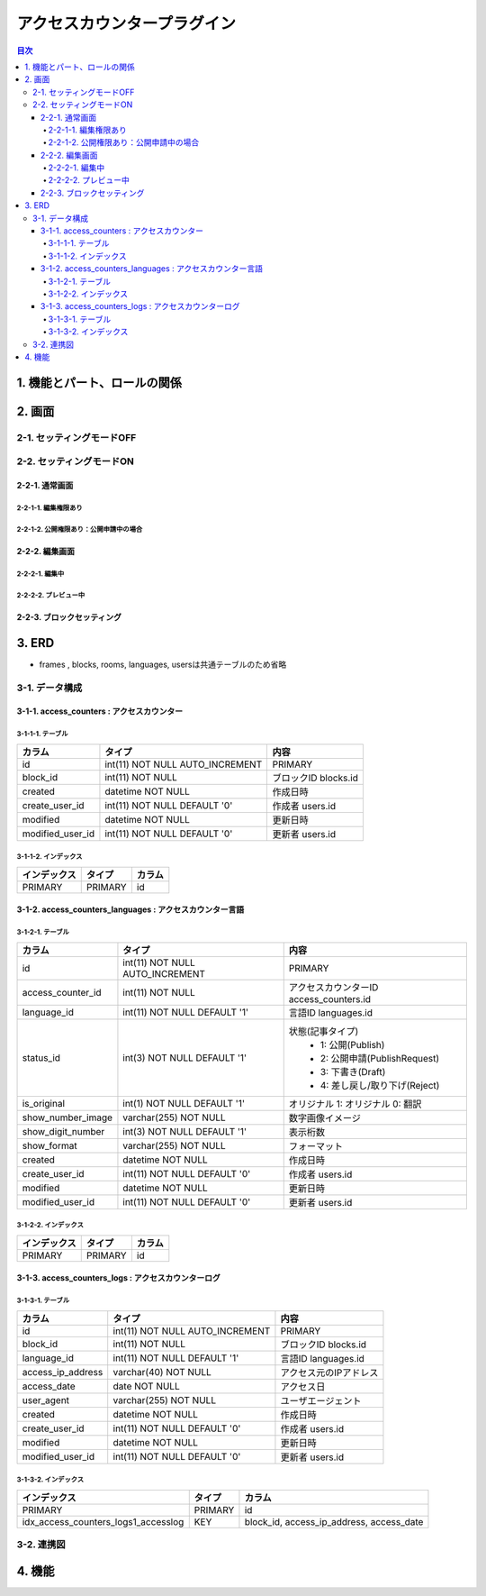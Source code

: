 ############################
アクセスカウンタープラグイン
############################

.. contents:: 目次
   :local:

*****************************
1. 機能とパート、ロールの関係
*****************************


*****************************
2. 画面
*****************************

=============================
2-1. セッティングモードOFF
=============================


=============================
2-2. セッティングモードON
=============================

-----------------------------
2-2-1. 通常画面
-----------------------------

^^^^^^^^^^^^^^^^^^^^^^^^^^^^^
2-2-1-1. 編集権限あり
^^^^^^^^^^^^^^^^^^^^^^^^^^^^^

^^^^^^^^^^^^^^^^^^^^^^^^^^^^^^^^^^^^^^^^
2-2-1-2. 公開権限あり：公開申請中の場合
^^^^^^^^^^^^^^^^^^^^^^^^^^^^^^^^^^^^^^^^



-----------------------------
2-2-2. 編集画面
-----------------------------

^^^^^^^^^^^^^^^^^^^^^^^^^^^^^
2-2-2-1. 編集中
^^^^^^^^^^^^^^^^^^^^^^^^^^^^^



^^^^^^^^^^^^^^^^^^^^^^^^^^^^^
2-2-2-2. プレビュー中
^^^^^^^^^^^^^^^^^^^^^^^^^^^^^


-----------------------------
2-2-3. ブロックセッティング
-----------------------------




*****************************
3. ERD
*****************************

* frames , blocks, rooms, languages, usersは共通テーブルのため省略

=============================
3-1. データ構成
=============================

--------------------------------------------
3-1-1. access_counters : アクセスカウンター
--------------------------------------------

^^^^^^^^^^^^^^^^^^^^^^^^^^^^^
3-1-1-1. テーブル
^^^^^^^^^^^^^^^^^^^^^^^^^^^^^
+-----------------------+------------------------------------+------------------------------------------------+
| カラム                | タイプ                             | 内容                                           |
+=======================+====================================+================================================+
| id                    | int(11) NOT NULL AUTO_INCREMENT    | PRIMARY                                        |
+-----------------------+------------------------------------+------------------------------------------------+
| block_id              | int(11) NOT NULL                   | ブロックID blocks.id                           |
+-----------------------+------------------------------------+------------------------------------------------+
| created               | datetime NOT NULL                  | 作成日時                                       |
+-----------------------+------------------------------------+------------------------------------------------+
| create_user_id        | int(11) NOT NULL DEFAULT '0'       | 作成者 users.id                                |
+-----------------------+------------------------------------+------------------------------------------------+
| modified              | datetime NOT NULL                  | 更新日時                                       |
+-----------------------+------------------------------------+------------------------------------------------+
| modified_user_id      | int(11) NOT NULL DEFAULT '0'       | 更新者 users.id                                |
+-----------------------+------------------------------------+------------------------------------------------+

^^^^^^^^^^^^^^^^^^^^^^^^^^^^^
3-1-1-2. インデックス
^^^^^^^^^^^^^^^^^^^^^^^^^^^^^
+-----------------------------------------------+-----------------------+-----------------------+
| インデックス                                  | タイプ                | カラム                |
+===============================================+=======================+=======================+
| PRIMARY                                       | PRIMARY               | id                    |
+-----------------------------------------------+-----------------------+-----------------------+


----------------------------------------------------------
3-1-2. access_counters_languages : アクセスカウンター言語
----------------------------------------------------------

^^^^^^^^^^^^^^^^^^^^^^^^^^^^^
3-1-2-1. テーブル
^^^^^^^^^^^^^^^^^^^^^^^^^^^^^
+-----------------------+------------------------------------+------------------------------------------------+
| カラム                | タイプ                             | 内容                                           |
+=======================+====================================+================================================+
| id                    | int(11) NOT NULL AUTO_INCREMENT    | PRIMARY                                        |
+-----------------------+------------------------------------+------------------------------------------------+
| access_counter_id     | int(11) NOT NULL                   | アクセスカウンターID access_counters.id        |
+-----------------------+------------------------------------+------------------------------------------------+
| language_id           | int(11) NOT NULL DEFAULT '1'       | 言語ID languages.id                            |
+-----------------------+------------------------------------+------------------------------------------------+
| status_id             | int(3) NOT NULL DEFAULT '1'        | 状態(記事タイプ)                               |
|                       |                                    |  * 1: 公開(Publish)                            |
|                       |                                    |  * 2: 公開申請(PublishRequest)                 |
|                       |                                    |  * 3: 下書き(Draft)                            |
|                       |                                    |  * 4: 差し戻し/取り下げ(Reject)                |
+-----------------------+------------------------------------+------------------------------------------------+
| is_original           | int(1) NOT NULL DEFAULT '1'        | オリジナル    1: オリジナル   0: 翻訳          |
+-----------------------+------------------------------------+------------------------------------------------+
| show_number_image     | varchar(255) NOT NULL              | 数字画像イメージ                               |
+-----------------------+------------------------------------+------------------------------------------------+
| show_digit_number     | int(3) NOT NULL DEFAULT '1'        | 表示桁数                                       |
+-----------------------+------------------------------------+------------------------------------------------+
| show_format           | varchar(255) NOT NULL              | フォーマット                                   |
+-----------------------+------------------------------------+------------------------------------------------+
| created               | datetime NOT NULL                  | 作成日時                                       |
+-----------------------+------------------------------------+------------------------------------------------+
| create_user_id        | int(11) NOT NULL DEFAULT '0'       | 作成者 users.id                                |
+-----------------------+------------------------------------+------------------------------------------------+
| modified              | datetime NOT NULL                  | 更新日時                                       |
+-----------------------+------------------------------------+------------------------------------------------+
| modified_user_id      | int(11) NOT NULL DEFAULT '0'       | 更新者 users.id                                |
+-----------------------+------------------------------------+------------------------------------------------+

^^^^^^^^^^^^^^^^^^^^^^^^^^^^^
3-1-2-2. インデックス
^^^^^^^^^^^^^^^^^^^^^^^^^^^^^
+-----------------------------------------------+-----------------------+-----------------------+
| インデックス                                  | タイプ                | カラム                |
+===============================================+=======================+=======================+
| PRIMARY                                       | PRIMARY               | id                    |
+-----------------------------------------------+-----------------------+-----------------------+


----------------------------------------------------
3-1-3. access_counters_logs : アクセスカウンターログ
----------------------------------------------------

^^^^^^^^^^^^^^^^^^^^^^^^^^^^^
3-1-3-1. テーブル
^^^^^^^^^^^^^^^^^^^^^^^^^^^^^
+-----------------------+------------------------------------+------------------------------------------------+
| カラム                | タイプ                             | 内容                                           |
+=======================+====================================+================================================+
| id                    | int(11) NOT NULL AUTO_INCREMENT    | PRIMARY                                        |
+-----------------------+------------------------------------+------------------------------------------------+
| block_id              | int(11) NOT NULL                   | ブロックID blocks.id                           |
+-----------------------+------------------------------------+------------------------------------------------+
| language_id           | int(11) NOT NULL DEFAULT '1'       | 言語ID languages.id                            |
+-----------------------+------------------------------------+------------------------------------------------+
| access_ip_address     | varchar(40) NOT NULL               | アクセス元のIPアドレス                         |
+-----------------------+------------------------------------+------------------------------------------------+
| access_date           | date NOT NULL                      | アクセス日                                     |
+-----------------------+------------------------------------+------------------------------------------------+
| user_agent            | varchar(255) NOT NULL              | ユーザエージェント                             |
+-----------------------+------------------------------------+------------------------------------------------+
| created               | datetime NOT NULL                  | 作成日時                                       |
+-----------------------+------------------------------------+------------------------------------------------+
| create_user_id        | int(11) NOT NULL DEFAULT '0'       | 作成者 users.id                                |
+-----------------------+------------------------------------+------------------------------------------------+
| modified              | datetime NOT NULL                  | 更新日時                                       |
+-----------------------+------------------------------------+------------------------------------------------+
| modified_user_id      | int(11) NOT NULL DEFAULT '0'       | 更新者 users.id                                |
+-----------------------+------------------------------------+------------------------------------------------+

^^^^^^^^^^^^^^^^^^^^^^^^^^^^^
3-1-3-2. インデックス
^^^^^^^^^^^^^^^^^^^^^^^^^^^^^
+-----------------------------------------------+-----------------------+-----------------------+
| インデックス                                  | タイプ                | カラム                |
+===============================================+=======================+=======================+
| PRIMARY                                       | PRIMARY               | id                    |
+-----------------------------------------------+-----------------------+-----------------------+
| idx_access_counters_logs1_accesslog           | KEY                   | block_id,             |
|                                               |                       | access_ip_address,    |
|                                               |                       | access_date           |
+-----------------------------------------------+-----------------------+-----------------------+


=============================
3-2. 連携図
=============================

.. image:: AccessCountersERD.png

*****************************
4. 機能
*****************************
